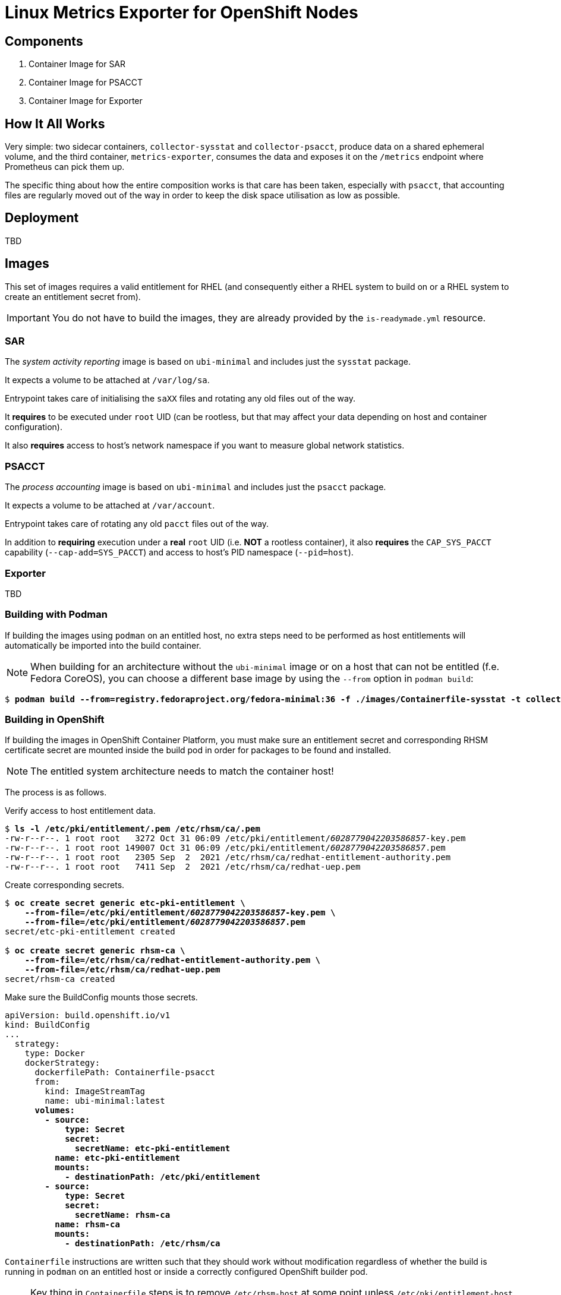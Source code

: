 = Linux Metrics Exporter for OpenShift Nodes =

== Components ==

. Container Image for SAR
. Container Image for PSACCT
. Container Image for Exporter

== How It All Works ==

Very simple: two sidecar containers, `collector-sysstat` and
`collector-psacct`, produce data on a shared ephemeral volume, and the third
container, `metrics-exporter`, consumes the data and exposes it on the
`/metrics` endpoint where Prometheus can pick them up.

The specific thing about how the entire composition works is that care has been
taken, especially with `psacct`, that accounting files are regularly moved out
of the way in order to keep the disk space utilisation as low as possible.

== Deployment ==

TBD

== Images ==

This set of images requires a valid entitlement for RHEL (and consequently
either a RHEL system to build on or a RHEL system to create an entitlement
secret from).

IMPORTANT: You do not have to build the images, they are already provided by the `is-readymade.yml` resource.

=== SAR ===

The _system activity reporting_ image is based on `ubi-minimal` and includes just the `sysstat` package.

It expects a volume to be attached at `/var/log/sa`.

Entrypoint takes care of initialising the `saXX` files and rotating any old files out of the way.

It *requires* to be executed under `root` UID (can be rootless, but that may affect your data depending on host and container configuration).

It also *requires* access to host's network namespace if you want to measure global network statistics.

=== PSACCT ===

The _process accounting_ image is based on `ubi-minimal` and includes just the `psacct` package.

It expects a volume to be attached at `/var/account`.

Entrypoint takes care of rotating any old `pacct` files out of the way.

In addition to *requiring* execution under a *real* `root` UID (i.e. *NOT* a rootless container), it also *requires* the `CAP_SYS_PACCT` capability (`--cap-add=SYS_PACCT`) and access to host's PID namespace (`--pid=host`).

=== Exporter ===

TBD

=== Building with Podman ===

If building the images using `podman` on an entitled host, no extra steps need
to be performed as host entitlements will automatically be imported into the
build container.

******
NOTE: When building for an architecture without the `ubi-minimal` image or on a
      host that can not be entitled (f.e. Fedora CoreOS), you can choose a
      different base image by using the `--from` option in `podman build`:
[subs=+quotes]
-------------------------------
$ *podman build --from=registry.fedoraproject.org/fedora-minimal:36 -f ./images/Containerfile-sysstat -t collector-sysstat:latest*
-------------------------------
******

=== Building in OpenShift ===

If building the images in OpenShift Container Platform, you must make sure an
entitlement secret and corresponding RHSM certificate secret are mounted inside
the build pod in order for packages to be found and installed.

NOTE: The entitled system architecture needs to match the container host!

The process is as follows.

.Verify access to host entitlement data.
[subs=+quotes]
-------------------------------
$ **ls -l /etc/pki/entitlement/*.pem /etc/rhsm/ca/*.pem**
-rw-r--r--. 1 root root   3272 Oct 31 06:09 /etc/pki/entitlement/_6028779042203586857_-key.pem
-rw-r--r--. 1 root root 149007 Oct 31 06:09 /etc/pki/entitlement/_6028779042203586857_.pem
-rw-r--r--. 1 root root   2305 Sep  2  2021 /etc/rhsm/ca/redhat-entitlement-authority.pem
-rw-r--r--. 1 root root   7411 Sep  2  2021 /etc/rhsm/ca/redhat-uep.pem
-------------------------------

.Create corresponding secrets.
[subs=+quotes]
-------------------------------
$ *oc create secret generic etc-pki-entitlement \*
    *--from-file=/etc/pki/entitlement/_6028779042203586857_-key.pem \*
    *--from-file=/etc/pki/entitlement/_6028779042203586857_.pem*
secret/etc-pki-entitlement created

$ *oc create secret generic rhsm-ca \*
    *--from-file=/etc/rhsm/ca/redhat-entitlement-authority.pem \*
    *--from-file=/etc/rhsm/ca/redhat-uep.pem*
secret/rhsm-ca created
-------------------------------

.Make sure the BuildConfig mounts those secrets.
[subs=+quotes]
-------------------------------
apiVersion: build.openshift.io/v1
kind: BuildConfig
...
  strategy:
    type: Docker
    dockerStrategy:
      dockerfilePath: Containerfile-psacct
      from:
        kind: ImageStreamTag
        name: ubi-minimal:latest
      **volumes:
        - source:
            type: Secret
            secret:
              secretName: etc-pki-entitlement
          name: etc-pki-entitlement
          mounts:
            - destinationPath: /etc/pki/entitlement
        - source:
            type: Secret
            secret:
              secretName: rhsm-ca
          name: rhsm-ca
          mounts:
            - destinationPath: /etc/rhsm/ca**
-------------------------------

`Containerfile` instructions are written such that they should work without
modification regardless of whether the build is running in `podman` on an
entitled host or inside a correctly configured OpenShift builder pod.

NOTE: Key thing in `Containerfile` steps is to remove `/etc/rhsm-host` at some
      point unless `/etc/pki/entitlement-host` contains something (such as for
      example, valid entitlemets). Both are symlinks to `/run/secrets`.

